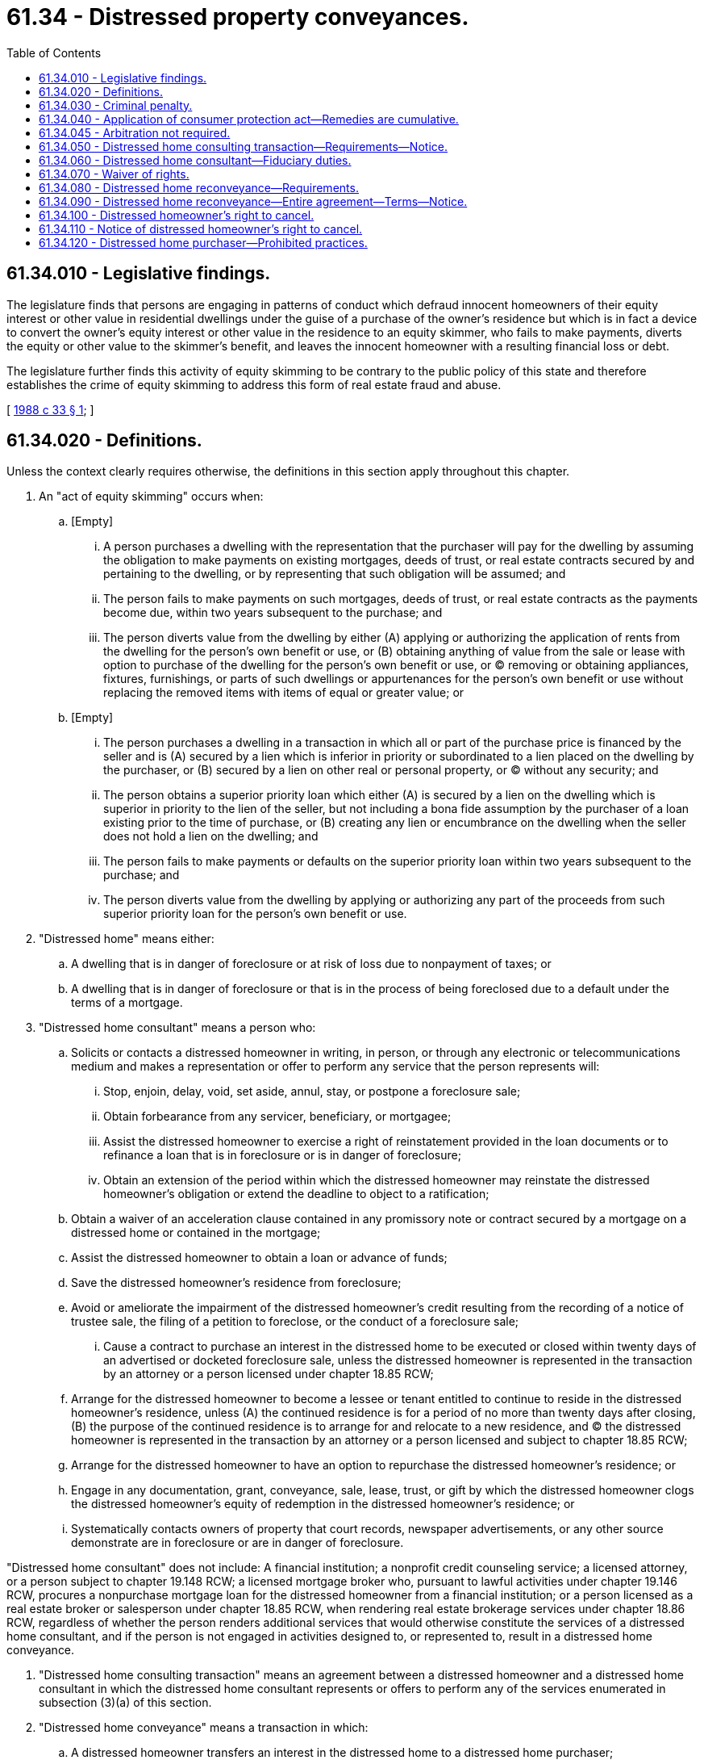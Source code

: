 = 61.34 - Distressed property conveyances.
:toc:

== 61.34.010 - Legislative findings.
The legislature finds that persons are engaging in patterns of conduct which defraud innocent homeowners of their equity interest or other value in residential dwellings under the guise of a purchase of the owner's residence but which is in fact a device to convert the owner's equity interest or other value in the residence to an equity skimmer, who fails to make payments, diverts the equity or other value to the skimmer's benefit, and leaves the innocent homeowner with a resulting financial loss or debt.

The legislature further finds this activity of equity skimming to be contrary to the public policy of this state and therefore establishes the crime of equity skimming to address this form of real estate fraud and abuse.

[ http://leg.wa.gov/CodeReviser/documents/sessionlaw/1988c33.pdf?cite=1988%20c%2033%20§%201[1988 c 33 § 1]; ]

== 61.34.020 - Definitions.
Unless the context clearly requires otherwise, the definitions in this section apply throughout this chapter.

. An "act of equity skimming" occurs when:

.. [Empty]
... A person purchases a dwelling with the representation that the purchaser will pay for the dwelling by assuming the obligation to make payments on existing mortgages, deeds of trust, or real estate contracts secured by and pertaining to the dwelling, or by representing that such obligation will be assumed; and

... The person fails to make payments on such mortgages, deeds of trust, or real estate contracts as the payments become due, within two years subsequent to the purchase; and

... The person diverts value from the dwelling by either (A) applying or authorizing the application of rents from the dwelling for the person's own benefit or use, or (B) obtaining anything of value from the sale or lease with option to purchase of the dwelling for the person's own benefit or use, or (C) removing or obtaining appliances, fixtures, furnishings, or parts of such dwellings or appurtenances for the person's own benefit or use without replacing the removed items with items of equal or greater value; or

.. [Empty]
... The person purchases a dwelling in a transaction in which all or part of the purchase price is financed by the seller and is (A) secured by a lien which is inferior in priority or subordinated to a lien placed on the dwelling by the purchaser, or (B) secured by a lien on other real or personal property, or (C) without any security; and

... The person obtains a superior priority loan which either (A) is secured by a lien on the dwelling which is superior in priority to the lien of the seller, but not including a bona fide assumption by the purchaser of a loan existing prior to the time of purchase, or (B) creating any lien or encumbrance on the dwelling when the seller does not hold a lien on the dwelling; and

... The person fails to make payments or defaults on the superior priority loan within two years subsequent to the purchase; and

... The person diverts value from the dwelling by applying or authorizing any part of the proceeds from such superior priority loan for the person's own benefit or use.

. "Distressed home" means either:

.. A dwelling that is in danger of foreclosure or at risk of loss due to nonpayment of taxes; or

.. A dwelling that is in danger of foreclosure or that is in the process of being foreclosed due to a default under the terms of a mortgage.

. "Distressed home consultant" means a person who:

.. Solicits or contacts a distressed homeowner in writing, in person, or through any electronic or telecommunications medium and makes a representation or offer to perform any service that the person represents will:

... Stop, enjoin, delay, void, set aside, annul, stay, or postpone a foreclosure sale;

... Obtain forbearance from any servicer, beneficiary, or mortgagee;

... Assist the distressed homeowner to exercise a right of reinstatement provided in the loan documents or to refinance a loan that is in foreclosure or is in danger of foreclosure;

... Obtain an extension of the period within which the distressed homeowner may reinstate the distressed homeowner's obligation or extend the deadline to object to a ratification;

.. Obtain a waiver of an acceleration clause contained in any promissory note or contract secured by a mortgage on a distressed home or contained in the mortgage;

.. Assist the distressed homeowner to obtain a loan or advance of funds;

.. Save the distressed homeowner's residence from foreclosure;

.. Avoid or ameliorate the impairment of the distressed homeowner's credit resulting from the recording of a notice of trustee sale, the filing of a petition to foreclose, or the conduct of a foreclosure sale;

... Cause a contract to purchase an interest in the distressed home to be executed or closed within twenty days of an advertised or docketed foreclosure sale, unless the distressed homeowner is represented in the transaction by an attorney or a person licensed under chapter 18.85 RCW;

.. Arrange for the distressed homeowner to become a lessee or tenant entitled to continue to reside in the distressed homeowner's residence, unless (A) the continued residence is for a period of no more than twenty days after closing, (B) the purpose of the continued residence is to arrange for and relocate to a new residence, and (C) the distressed homeowner is represented in the transaction by an attorney or a person licensed and subject to chapter 18.85 RCW;

.. Arrange for the distressed homeowner to have an option to repurchase the distressed homeowner's residence; or

.. Engage in any documentation, grant, conveyance, sale, lease, trust, or gift by which the distressed homeowner clogs the distressed homeowner's equity of redemption in the distressed homeowner's residence; or

.. Systematically contacts owners of property that court records, newspaper advertisements, or any other source demonstrate are in foreclosure or are in danger of foreclosure.

"Distressed home consultant" does not include: A financial institution; a nonprofit credit counseling service; a licensed attorney, or a person subject to chapter 19.148 RCW; a licensed mortgage broker who, pursuant to lawful activities under chapter 19.146 RCW, procures a nonpurchase mortgage loan for the distressed homeowner from a financial institution; or a person licensed as a real estate broker or salesperson under chapter 18.85 RCW, when rendering real estate brokerage services under chapter 18.86 RCW, regardless of whether the person renders additional services that would otherwise constitute the services of a distressed home consultant, and if the person is not engaged in activities designed to, or represented to, result in a distressed home conveyance.

. "Distressed home consulting transaction" means an agreement between a distressed homeowner and a distressed home consultant in which the distressed home consultant represents or offers to perform any of the services enumerated in subsection (3)(a) of this section.

. "Distressed home conveyance" means a transaction in which:

.. A distressed homeowner transfers an interest in the distressed home to a distressed home purchaser;

.. The distressed home purchaser allows the distressed homeowner to occupy the distressed home; and

.. The distressed home purchaser or a person acting in participation with the distressed home purchaser conveys or promises to convey the distressed home to the distressed homeowner, provides the distressed homeowner with an option to purchase the distressed home at a later date, or promises the distressed homeowner an interest in, or portion of, the proceeds of any resale of the distressed home.

. "Distressed home purchaser" means any person who acquires an interest in a distressed home under a distressed home conveyance. "Distressed home purchaser" includes a person who acts in joint venture or joint enterprise with one or more distressed home purchasers in a distressed home conveyance. A financial institution is not a distressed home purchaser.

. "Distressed homeowner" means an owner of a distressed home.

. "Dwelling" means a one-to-four family residence, condominium unit, residential cooperative unit, residential unit in any other type of planned unit development, or manufactured home whether or not title has been eliminated pursuant to RCW 65.20.040.

. "Financial institution" means (a) any bank or trust company, mutual savings bank, savings and loan association, credit union, or a lender making federally related mortgage loans, (b) a holder in the business of acquiring federally related mortgage loans as defined in the real estate settlement procedures act (RESPA) (12 U.S.C. Sec. 2602), insurance company, insurance producer, title insurance company, escrow company, or lender subject to auditing by the federal national mortgage association or the federal home loan mortgage corporation, which is organized or doing business pursuant to the laws of any state, federal law, or the laws of a foreign country, if also authorized to conduct business in Washington state pursuant to the laws of this state or federal law, (c) any affiliate or subsidiary of any of the entities listed in (a) or (b) of this subsection, or (d) an employee or agent acting on behalf of any of the entities listed in (a) or (b) of this subsection. "Financial institution" also means a licensee under chapter 31.04 RCW, provided that the licensee does not include a licensed mortgage broker, unless the mortgage broker is engaged in lawful activities under chapter 19.146 RCW and procures a nonpurchase mortgage loan for the distressed homeowner from a financial institution.

. "Homeowner" means a person who owns and has occupied a dwelling as his or her primary residence within one hundred eighty days of the latter of conveyance or mutual acceptance of an agreement to convey an interest in the dwelling, whether or not his or her ownership interest is encumbered by a mortgage, deed of trust, or other lien.

. "In danger of foreclosure" means any of the following:

.. The homeowner has defaulted on the mortgage and, under the terms of the mortgage, the mortgagee has the right to accelerate full payment of the mortgage and repossess, sell, or cause to be sold, the property;

.. The homeowner is at least thirty days delinquent on any loan that is secured by the property; or

.. The homeowner has a good faith belief that he or she is likely to default on the mortgage within the upcoming four months due to a lack of funds, and the homeowner has reported this belief to:

... The mortgagee;

... A person licensed or required to be licensed under chapter 19.134 RCW;

... A person licensed or required to be licensed under chapter 19.146 RCW;

... A person licensed or required to be licensed under chapter 18.85 RCW;

.. An attorney-at-law;

.. A mortgage counselor or other credit counselor licensed or certified by any federal, state, or local agency; or

.. Any other party to a distressed home consulting transaction.

. "Mortgage" means a mortgage, mortgage deed, deed of trust, security agreement, or other instrument securing a mortgage loan and constituting a lien on or security interest in housing.

. "Nonprofit credit counseling service" means a nonprofit organization described under section 501(c)(3) of the internal revenue code, or similar successor provisions, that is licensed or certified by any federal, state, or local agency.

. "Pattern of equity skimming" means engaging in at least three acts of equity skimming within any three-year period, with at least one of the acts occurring after June 9, 1988.

. "Person" includes any natural person, corporation, joint stock association, or unincorporated association.

. "Resale" means a bona fide market sale of the distressed home subject to the distressed home conveyance by the distressed home purchaser to an unaffiliated third party.

. "Resale price" means the gross sale price of the distressed home on resale.

[ http://lawfilesext.leg.wa.gov/biennium/2009-10/Pdf/Bills/Session%20Laws/Senate/5221.SL.pdf?cite=2009%20c%2015%20§%201[2009 c 15 § 1]; http://lawfilesext.leg.wa.gov/biennium/2007-08/Pdf/Bills/Session%20Laws/House/2791.SL.pdf?cite=2008%20c%20278%20§%201[2008 c 278 § 1]; http://leg.wa.gov/CodeReviser/documents/sessionlaw/1988c33.pdf?cite=1988%20c%2033%20§%204[1988 c 33 § 4]; ]

== 61.34.030 - Criminal penalty.
Any person who wilfully engages in a pattern of equity skimming is guilty of a class B felony under RCW 9A.20.021. Equity skimming shall be classified as a level II offense under chapter 9.94A RCW, and each act of equity skimming found beyond a reasonable doubt or admitted by the defendant upon a plea of guilty to be included in the pattern of equity skimming, shall be a separate current offense for the purpose of determining the sentence range for each current offense pursuant to RCW 9.94A.589(1)(a).

[ http://leg.wa.gov/CodeReviser/documents/sessionlaw/1988c33.pdf?cite=1988%20c%2033%20§%202[1988 c 33 § 2]; ]

== 61.34.040 - Application of consumer protection act—Remedies are cumulative.
. In addition to the criminal penalties provided in RCW 61.34.030, the legislature finds that the practices covered by this chapter are matters vitally affecting the public interest for the purpose of applying chapter 19.86 RCW. A violation of this chapter is not reasonable in relation to the development and preservation of business and is an unfair method of competition for the purpose of applying chapter 19.86 RCW.

. In a private right of action under chapter 19.86 RCW for a violation of this chapter, the court may double or triple the award of damages pursuant to RCW 19.86.090, subject to the statutory limit. If, however, the court determines that the defendant acted in bad faith, the limit for doubling or tripling the award of damages may be increased, but shall not exceed one hundred thousand dollars. Any claim for damages brought under this chapter must be commenced within four years after the date of the alleged violation.

. The remedies provided in this chapter are cumulative and do not restrict any remedy that is otherwise available. The provisions of this chapter are not exclusive and are in addition to any other requirements, rights, remedies, and penalties provided by law. An action under this chapter shall not affect the rights in the distressed home held by a distressed home purchaser for value under this chapter or other applicable law.

[ http://lawfilesext.leg.wa.gov/biennium/2007-08/Pdf/Bills/Session%20Laws/House/2791.SL.pdf?cite=2008%20c%20278%20§%2011[2008 c 278 § 11]; http://leg.wa.gov/CodeReviser/documents/sessionlaw/1988c33.pdf?cite=1988%20c%2033%20§%203[1988 c 33 § 3]; ]

== 61.34.045 - Arbitration not required.
. Any provision in a contract that attempts or purports to require arbitration of any dispute arising under this chapter is void at the option of the distressed homeowner.

. This section applies to any contract entered into on or after June 12, 2008.

[ http://lawfilesext.leg.wa.gov/biennium/2007-08/Pdf/Bills/Session%20Laws/House/2791.SL.pdf?cite=2008%20c%20278%20§%209[2008 c 278 § 9]; ]

== 61.34.050 - Distressed home consulting transaction—Requirements—Notice.
. A distressed home consulting transaction must:

.. Be in writing in at least twelve-point font;

.. Be in the same language as principally used by the distressed home consultant to describe his or her services to the distressed homeowner. If the agreement is written in a language other than English, the distressed home consultant shall cause the agreement to be translated into English and shall deliver copies of both the original and English language versions to the distressed homeowner at the time of execution and shall keep copies of both versions on file in accordance with subsection (2) of this section. Any ambiguities or inconsistencies between the English language and the original language versions of the written agreement must be strictly construed in favor of the distressed homeowner;

.. Fully disclose the exact nature of the distressed home consulting services to be provided, including any distressed home conveyance that may be involved and the total amount and terms of any compensation to be received by the distressed home consultant or anyone working in association with the distressed home consultant;

.. Be dated and signed by the distressed homeowner and the distressed home consultant;

.. Contain the complete legal name, address, telephone number, fax number, email address, and internet address if any, of the distressed home consultant, and if the distressed home consultant is serving as an agent for any other person, the complete legal name, address, telephone number, fax number, email address, and internet address if any, of the principal; and

.. Contain the following notice, which must be initialed by the distressed homeowner, in bold face type and in at least fourteen-point font:

"NOTICE REQUIRED BY WASHINGTON LAW

THIS IS AN IMPORTANT LEGAL CONTRACT AND COULD RESULT IN THE LOSS OF YOUR HOME.

. . . Name of distressed home consultant . . . or anyone working for him or her CANNOT guarantee you that he or she will be able to refinance your home or arrange for you to keep your home. Continue making mortgage payments until refinancing, if applicable, is approved. You should consult with an attorney before signing this contract.

If you sign a promissory note, lien, mortgage, deed of trust, or deed, you could lose your home and be unable to get it back."

. At the time of execution, the distressed home consultant shall provide the distressed homeowner with a copy of the written agreement, and the distressed home consultant shall keep a separate copy of the written agreement on file for at least five years following the completion or other termination of the agreement.

. This section does not relieve any duty or obligation imposed upon a distressed home consultant by any other law including, but not limited to, the duties of a credit service organization under chapter 19.134 RCW or a person required to be licensed under chapter 19.146 RCW.

[ http://lawfilesext.leg.wa.gov/biennium/2007-08/Pdf/Bills/Session%20Laws/House/2791.SL.pdf?cite=2008%20c%20278%20§%202[2008 c 278 § 2]; ]

== 61.34.060 - Distressed home consultant—Fiduciary duties.
A distressed home consultant has a fiduciary relationship with the distressed homeowner, and each distressed home consultant is subject to all requirements for fiduciaries otherwise applicable under state law. A distressed home consultant's fiduciary duties include, but are not limited to, the following:

. To act in the distressed homeowner's best interest and in utmost good faith toward the distressed homeowner, and not compromise a distressed homeowner's right or interest in favor of another's right or interest, including a right or interest of the distressed home consultant;

. To disclose to the distressed homeowner all material facts of which the distressed home consultant has knowledge that might reasonably affect the distressed homeowner's rights, interests, or ability to receive the distressed homeowner's intended benefit from the residential mortgage loan;

. To use reasonable care in performing his or her duties; and

. To provide an accounting to the distressed homeowner for all money and property received from the distressed homeowner.

[ http://lawfilesext.leg.wa.gov/biennium/2007-08/Pdf/Bills/Session%20Laws/House/2791.SL.pdf?cite=2008%20c%20278%20§%203[2008 c 278 § 3]; ]

== 61.34.070 - Waiver of rights.
. A person may not induce or attempt to induce a distressed homeowner to waive his or her rights under this chapter.

. Any waiver by a homeowner of the provisions of this chapter is void and unenforceable as contrary to public policy.

[ http://lawfilesext.leg.wa.gov/biennium/2007-08/Pdf/Bills/Session%20Laws/House/2791.SL.pdf?cite=2008%20c%20278%20§%204[2008 c 278 § 4]; ]

== 61.34.080 - Distressed home reconveyance—Requirements.
A distressed home purchaser shall enter into a distressed home reconveyance in the form of a written contract. The contract must be written in at least twelve-point boldface type in the same language principally used by the distressed home purchaser and distressed homeowner to negotiate the sale of the distressed home, and must be fully completed, signed, and dated by the distressed homeowner and distressed home purchaser before the execution of any instrument of conveyance of the distressed home.

[ http://lawfilesext.leg.wa.gov/biennium/2007-08/Pdf/Bills/Session%20Laws/House/2791.SL.pdf?cite=2008%20c%20278%20§%205[2008 c 278 § 5]; ]

== 61.34.090 - Distressed home reconveyance—Entire agreement—Terms—Notice.
The contract required in RCW 61.34.080 must contain the entire agreement of the parties and must include the following:

. The name, business address, and telephone number of the distressed home purchaser;

. The address of the distressed home;

. The total consideration to be provided by the distressed home purchaser in connection with or incident to the sale;

. A complete description of the terms of payment or other consideration including, but not limited to, any services of any nature that the distressed home purchaser represents that he or she will perform for the distressed homeowner before or after the sale;

. The time at which possession is to be transferred to the distressed home purchaser;

. A complete description of the terms of any related agreement designed to allow the distressed homeowner to remain in the home, such as a rental agreement, repurchase agreement, or lease with option to buy;

. A complete description of the interest, if any, the distressed homeowner maintains in the proceeds of, or consideration to be paid upon, the resale of the distressed home;

. A notice of cancellation as provided in RCW 61.34.110; and

. The following notice in at least fourteen-point boldface type if the contract is printed, or in capital letters if the contract is typed, and completed with the name of the distressed home purchaser, immediately above the statement required in RCW 61.34.110;

"NOTICE REQUIRED BY WASHINGTON LAW

Until your right to cancel this contract has ended, . . . . . . (Name) or anyone working for . . . . . . (Name) CANNOT ask you to sign or have you sign any deed or any other document."

The contract required by this section survives delivery of any instrument of conveyance of the distressed home and has no effect on persons other than the parties to the contract.

[ http://lawfilesext.leg.wa.gov/biennium/2007-08/Pdf/Bills/Session%20Laws/House/2791.SL.pdf?cite=2008%20c%20278%20§%206[2008 c 278 § 6]; ]

== 61.34.100 - Distressed homeowner's right to cancel.
. In addition to any other right of rescission, a distressed homeowner has the right to cancel any contract with a distressed home purchaser until midnight of the fifth business day following the day on which the distressed homeowner signs a contract that complies with this chapter or until 8:00 a.m. on the last day of the period during which the distressed homeowner has a right of redemption, whichever occurs first.

. Cancellation occurs when the distressed homeowner delivers to the distressed home purchaser, by any means, a written notice of cancellation to the address specified in the contract.

. A notice of cancellation provided by the distressed homeowner is not required to take the particular form as provided with the contract.

. Within ten days following the receipt of a notice of cancellation under this section, the distressed home purchaser shall return without condition any original contract and any other documents signed by the distressed homeowner.

[ http://lawfilesext.leg.wa.gov/biennium/2007-08/Pdf/Bills/Session%20Laws/House/2791.SL.pdf?cite=2008%20c%20278%20§%207[2008 c 278 § 7]; ]

== 61.34.110 - Notice of distressed homeowner's right to cancel.
. The contract required in RCW 61.34.080 must contain, in immediate proximity to the space reserved for the distressed homeowner's signature, the following conspicuous statement in at least fourteen-point boldface type if the contract is printed, or in capital letters if the contract is typed:

"You may cancel this contract for the sale of your house without any penalty or obligation at any time before

 . . . . . . . . . . . . . . . . . . . . . . . . . . . . . . . . . . .

(Date and time of day)

See the attached notice of cancellation form for an explanation of this right."

The distressed home purchaser shall accurately enter the date and time of day on which the cancellation right ends.

. The contract must be accompanied by a completed form in duplicate, captioned "NOTICE OF CANCELLATION" in twelve-point boldface type if the contract is printed, or in capital letters if the contract is typed, followed by a space in which the distressed home purchaser shall enter the date on which the distressed homeowner executes any contract. This form must be attached to the contract, must be easily detachable, and must contain in at least twelve-point type if the contract is printed, or in capital letters if the contract is typed, the following statement written in the same language as used in the contract:

"NOTICE OF CANCELLATION

 . . . . . . . . . . . . . . . . . . . . . . . . . . . . . . . . . . .

(Enter date contract signed)

You may cancel this contract for the sale of your house, without any penalty or obligation, at any time before

 . . . . . . . . . . . . . . . . . . . . . . . . . . . . . . . . . . .

(Enter date and time of day)

To cancel this transaction, personally deliver a signed and dated copy of this cancellation notice to

 . . . . . . . . . . . . . . . . . . . . . . . . . . . . . . . . . . .

(Name of purchaser)

at

 . . . . . . . . . . . . . . . . . . . . . . . . . . . . . . . . . . .

(Street address of purchaser's place of business)

NOT LATER THAN

 . . . . . . . . . . . . . . . . . . . . . . . . . . . . . . . . . . .

(Enter date and time of day)

I hereby cancel this transaction.

 . . . . . . . . . .

(Date)

 . . . . . . . . . . . . . . . . . . . . . . . . . . . . . . . .

(Seller's signature)"

. The distressed home purchaser shall provide the distressed homeowner with a copy of the contract and the attached notice of cancellation at the time the contract is executed by all parties.

. The five-business-day period during which the distressed homeowner may cancel the contract must not begin to run until all parties to the contract have executed the contract and the distressed home purchaser has complied with this section.

[ http://lawfilesext.leg.wa.gov/biennium/2007-08/Pdf/Bills/Session%20Laws/House/2791.SL.pdf?cite=2008%20c%20278%20§%208[2008 c 278 § 8]; ]

== 61.34.120 - Distressed home purchaser—Prohibited practices.
A distressed home purchaser shall not:

. Enter into, or attempt to enter into, a distressed home conveyance with a distressed homeowner unless the distressed home purchaser verifies and can demonstrate that the distressed homeowner has a reasonable ability to pay for the subsequent conveyance of an interest back to the distressed homeowner. In the case of a lease with an option to purchase, payment ability also includes the reasonable ability to make the lease payments and purchase the property within the term of the option to purchase. An evaluation of a distressed homeowner's reasonable ability to pay includes debt to income ratios, fair market value of the distressed home, and the distressed homeowner's payment and credit history. There is a rebuttable presumption that the distressed home purchaser has not verified a distressed homeowner's reasonable ability to pay if the distressed home purchaser has not obtained documentation of assets, liabilities, and income, other than an undocumented statement, of the distressed homeowner;

. Fail to either:

.. Ensure that title to the distressed home has been reconveyed to the distressed homeowner; or

.. Make payment to the distressed homeowner so that the distressed homeowner has received consideration in an amount of at least eighty-two percent of the fair market value of the property as of the date of the eviction or voluntary relinquishment of possession of the distressed home by the distressed homeowner. For the purposes of this subsection (2)(b), the following applies:

... There is a rebuttable presumption that an appraisal by a person licensed or certified by an agency of the federal government or this state to appraise real estate constitutes the fair market value of the distressed home;

... "Consideration" means any payment or thing of value provided to the distressed homeowner, including unpaid rent owed by the distressed homeowner before the date of eviction or voluntary relinquishment of the distressed home, reasonable costs paid to independent third parties necessary to complete the distressed home conveyance transaction, the payment of money to satisfy a debt or legal obligation of the distressed homeowner, or the reasonable cost of repairs for damage to the distressed home caused by the distressed homeowner. "Consideration" does not include amounts imputed as a down payment or fee to the distressed home purchaser or a person acting in participation with the distressed home purchaser;

. Enter into repurchase or lease terms as part of the distressed home conveyance that are unfair or commercially unreasonable, or engage in any other unfair or deceptive acts or practices;

. Represent, directly or indirectly, that (a) the distressed home purchaser is acting as an advisor or consultant, (b) the distressed home purchaser is acting on behalf of or in the interests of the distressed homeowner, or (c) the distressed home purchaser is assisting the distressed homeowner to save the distressed home, buy time, or use other substantially similar language;

. Misrepresent the distressed home purchaser's status as to licensure or certification;

. Perform any of the following until after the time during which the distressed homeowner may cancel the transaction has expired:

.. Accept from any distressed homeowner an execution of, or induce any distressed homeowner to execute, any instrument of conveyance of any interest in the distressed home;

.. Record with the county auditor any document, including any instrument of conveyance, signed by the distressed homeowner; or

.. Transfer or encumber or purport to transfer or encumber any interest in the distressed home;

. Fail to reconvey title to the distressed home when the terms of the distressed home conveyance contract have been fulfilled;

. Enter into a distressed home conveyance where any party to the transaction is represented by a power of attorney;

. Fail to extinguish or assume all liens encumbering the distressed home immediately following the conveyance of the distressed home;

. Fail to close a distressed home conveyance in person before an independent third party who is authorized to conduct real estate closings within the state.

[ http://lawfilesext.leg.wa.gov/biennium/2007-08/Pdf/Bills/Session%20Laws/House/2791.SL.pdf?cite=2008%20c%20278%20§%2010[2008 c 278 § 10]; ]

